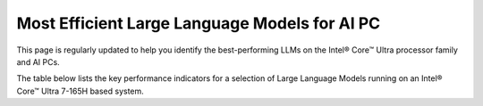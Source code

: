 Most Efficient Large Language Models for AI PC
==============================================

This page is regularly updated to help you identify the best-performing LLMs on the Intel® Core™ Ultra processor family and AI PCs.

The table below lists the key performance indicators for a selection of Large Language Models running on an Intel® Core™ Ultra 7-165H based system.

.. raw:: html

   For complete information on the system config, see: <a href="https://docs.openvino.ai/2024/_static/benchmarks_files/OV-2024.2-platform_list.pdf">Hardware Platforms [PDF]</a>

.. raw:: html

   <label><link rel="stylesheet" type="text/css" href="../../_static/css/openVinoDataTables.css"></label>
   <br/><label>hide/reveal additional columns:</label><br/>
   <label class="column-container">
       Token latency
       <input type="checkbox" checked id="1st" name="1st" value="1st" data-column="2" class="toggle-vis"/>
       <label for="1st" class="checkmark"></label>
    </label>
    <label class="column-container">
       Memory used
       <input type="checkbox" checked id="maxrss" name="maxrss" value="maxrss" data-column="3" class="toggle-vis"/>
       <label for="maxrss" class="checkmark"></label>
    </label>
    <label class="column-container">
       Input tokens
       <input type="checkbox" checked id="input" name="input" value="input" data-column="4" class="toggle-vis"/>
       <label for="input" class="checkmark"></label>
    </label>
    <label class="column-container">
       Output tokens
       <input type="checkbox" checked id="output" name="output" value="output" data-column="5" class="toggle-vis"/>
       <label for="output" class="checkmark"></label>
    </label>
    <label class="column-container">
       Model precision
       <input type="checkbox" checked id="precision" name="precision" value="precision" data-column="6" class="toggle-vis"/>
       <label for="precision" class="checkmark"></label>
    </label>
    <label class="column-container">
       Beam
       <input type="checkbox" checked id="beam" name="beam" value="beam" data-column="7" class="toggle-vis"/>
       <label for="beam" class="checkmark"></label>
    </label>
    <label class="column-container">
       Batch size
       <input type="checkbox" checked id="batch" name="batch" value="batch" data-column="8" class="toggle-vis"/>
       <label for="batch" class="checkmark"></label>
    </label>
    <label class="column-container">
       Framework
       <input type="checkbox" checked id="framework" name="framework" value="framework" data-column="9" class="toggle-vis"/>
       <label for="framework" class="checkmark"></label>
    </label>


.. csv-table::
   :class: modeldata stripe
   :name: supportedModelsTable
   :header-rows: 1
   :file:  ../../_static/llm_models.csv


